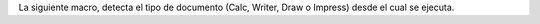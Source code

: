 La siguiente macro, detecta el tipo de documento (Calc, Writer, Draw o Impress) desde el cual se ejecuta.
